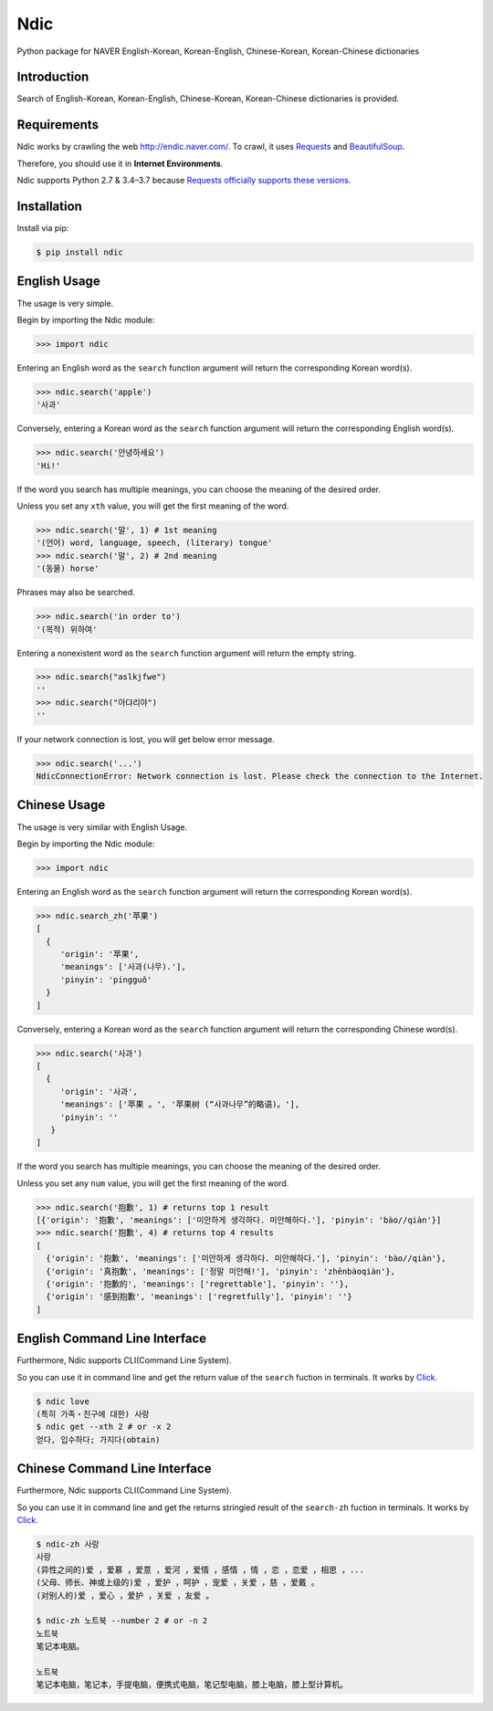 Ndic
====

|Build Status| |Coverage Status| |Pypi Version| |Downloads| |License MIT|

Python package for NAVER English-Korean, Korean-English, Chinese-Korean, Korean-Chinese dictionaries

Introduction
------------

Search of English-Korean, Korean-English, Chinese-Korean, Korean-Chinese dictionaries is
provided.

Requirements
------------

Ndic works by crawling the web http://endic.naver.com/. To crawl, it
uses `Requests`_ and `BeautifulSoup`_.

Therefore, you should use it in **Internet Environments**.

Ndic supports Python 2.7 & 3.4–3.7 because `Requests officially
supports these versions.`_

Installation
------------

Install via pip:

.. code-block:: bash

    $ pip install ndic

English Usage
-----

The usage is very simple.

Begin by importing the Ndic module:

.. code-block:: python

    >>> import ndic

Entering an English word as the ``search`` function argument will return the
corresponding Korean word(s).

.. code-block:: python

    >>> ndic.search('apple')
    '사과'

Conversely, entering a Korean word as the ``search`` function argument will return
the corresponding English word(s).

.. code-block:: python

    >>> ndic.search('안녕하세요')
    'Hi!'

If the word you search has multiple meanings, you can choose the meaning of the desired order.

Unless you set any ``xth`` value, you will get the first meaning of the word.

.. code-block:: python

    >>> ndic.search('말', 1) # 1st meaning
    '(언어) word, language, speech, (literary) tongue'
    >>> ndic.search('말', 2) # 2nd meaning
    '(동물) horse'

Phrases may also be searched.

.. code-block:: python

    >>> ndic.search('in order to')
    '(목적) 위하여'

Entering a nonexistent word as the ``search`` function argument will return the
empty string.

.. code-block:: python

    >>> ndic.search("aslkjfwe")
    ''
    >>> ndic.search("아댜리야")
    ''

If your network connection is lost, you will get below error message.

.. code-block:: python

    >>> ndic.search('...')
    NdicConnectionError: Network connection is lost. Please check the connection to the Internet.

Chinese Usage
-----

The usage is very similar with English Usage.

Begin by importing the Ndic module:

.. code-block:: python

    >>> import ndic

Entering an English word as the ``search`` function argument will return the
corresponding Korean word(s).

.. code-block:: python

    >>> ndic.search_zh('苹果')
    [
      {
         'origin': '苹果',
         'meanings': ['사과(나무).'],
         'pinyin': 'píngguǒ'
      }
    ]

Conversely, entering a Korean word as the ``search`` function argument will return
the corresponding Chinese word(s).

.. code-block:: python

    >>> ndic.search('사과')
    [
      {
         'origin': '사과',
         'meanings': ['苹果 。', '苹果树 (“사과나무”的略语)。'],
         'pinyin': ''
       }
    ]

If the word you search has multiple meanings, you can choose the meaning of the desired order.

Unless you set any ``num`` value, you will get the first meaning of the word.

.. code-block:: python

    >>> ndic.search('抱歉', 1) # returns top 1 result
    [{'origin': '抱歉', 'meanings': ['미안하게 생각하다. 미안해하다.'], 'pinyin': 'bào//qiàn'}]
    >>> ndic.search('抱歉', 4) # returns top 4 results
    [
      {'origin': '抱歉', 'meanings': ['미안하게 생각하다. 미안해하다.'], 'pinyin': 'bào//qiàn'},
      {'origin': '真抱歉', 'meanings': ['정말 미안해!'], 'pinyin': 'zhēnbàoqiàn'},
      {'origin': '抱歉的', 'meanings': ['regrettable'], 'pinyin': ''},
      {'origin': '感到抱歉', 'meanings': ['regretfully'], 'pinyin': ''}
    ]


English Command Line Interface
----------------------

Furthermore, Ndic supports CLI(Command Line System).

So you can use it
in command line and get the return value of the ``search`` fuction in terminals. It works
by `Click`_.

.. code-block:: bash

    $ ndic love
    (특히 가족・친구에 대한) 사랑
    $ ndic get --xth 2 # or -x 2
    얻다, 입수하다; 가지다(obtain)


Chinese Command Line Interface
----------------------

Furthermore, Ndic supports CLI(Command Line System).

So you can use it
in command line and get the returns stringied result of the ``search-zh`` fuction in terminals. It works
by `Click`_.

.. code-block:: bash

    $ ndic-zh 사랑
    사랑
    (异性之间的)爱 ，爱慕 ，爱意 ，爱河 ，爱情 ，感情 ，情 ，恋 ，恋爱 ，相思 ，...
    (父母、师长、神或上级的)爱 ，爱护 ，呵护 ，宠爱 ，关爱 ，慈 ，爱戴 。
    (对别人的)爱 ，爱心 ，爱护 ，关爱 ，友爱 。

    $ ndic-zh 노트북 --number 2 # or -n 2
    노트북
    笔记本电脑。

    노트북
    笔记本电脑，笔记本，手提电脑，便携式电脑，笔记型电脑，膝上电脑，膝上型计算机。

.. _Requests: http://docs.python-requests.org/en/master/
.. _BeautifulSoup: https://www.crummy.com/software/BeautifulSoup/bs4/doc/
.. _Requests officially supports these versions.: https://github.com/kennethreitz/requests#feature-support
.. _Click: http://click.pocoo.org/5/

.. |Build Status| image:: https://travis-ci.org/jupiny/ndic.svg?branch=master
   :target: https://travis-ci.org/jupiny/ndic
.. |Coverage Status| image:: https://coveralls.io/repos/github/jupiny/ndic/badge.svg?branch=master
   :target: https://coveralls.io/github/jupiny/ndic?branch=master
.. |Pypi Version| image:: https://img.shields.io/pypi/v/ndic.svg
   :target: https://pypi.python.org/pypi/ndic
.. |Downloads| image:: https://pepy.tech/badge/ndic
   :target: https://pepy.tech/project/ndic
.. |License MIT| image:: https://img.shields.io/badge/license-MIT-blue.svg
   :target: https://raw.githubusercontent.com/jupiny/ndic/master/LICENSE
